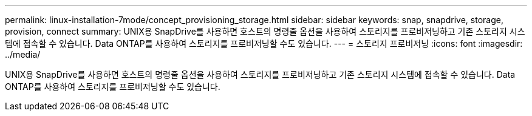 ---
permalink: linux-installation-7mode/concept_provisioning_storage.html 
sidebar: sidebar 
keywords: snap, snapdrive, storage, provision, connect 
summary: UNIX용 SnapDrive를 사용하면 호스트의 명령줄 옵션을 사용하여 스토리지를 프로비저닝하고 기존 스토리지 시스템에 접속할 수 있습니다. Data ONTAP를 사용하여 스토리지를 프로비저닝할 수도 있습니다. 
---
= 스토리지 프로비저닝
:icons: font
:imagesdir: ../media/


[role="lead"]
UNIX용 SnapDrive를 사용하면 호스트의 명령줄 옵션을 사용하여 스토리지를 프로비저닝하고 기존 스토리지 시스템에 접속할 수 있습니다. Data ONTAP를 사용하여 스토리지를 프로비저닝할 수도 있습니다.
